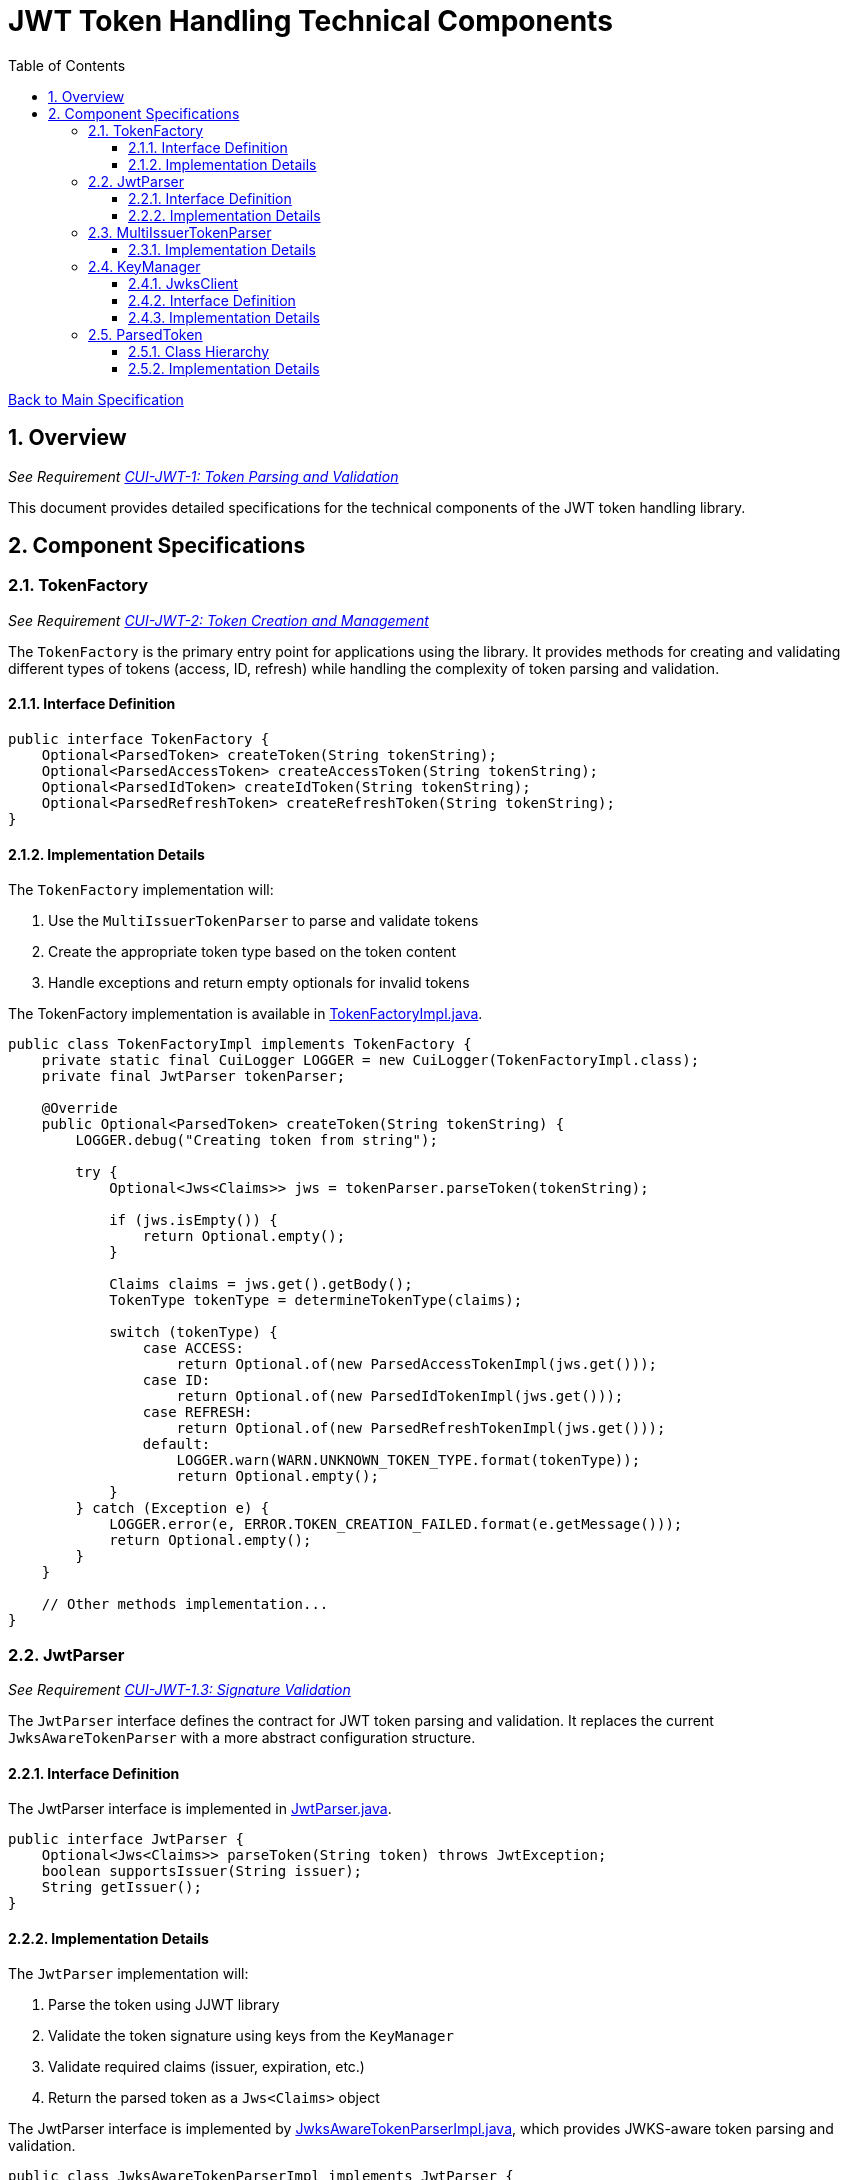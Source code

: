 = JWT Token Handling Technical Components
:toc:
:toclevels: 3
:toc-title: Table of Contents
:sectnums:

link:../Specification.adoc[Back to Main Specification]

== Overview
_See Requirement link:../Requirements.adoc#CUI-JWT-1[CUI-JWT-1: Token Parsing and Validation]_

This document provides detailed specifications for the technical components of the JWT token handling library.

== Component Specifications

=== TokenFactory
_See Requirement link:../Requirements.adoc#CUI-JWT-2[CUI-JWT-2: Token Creation and Management]_

The `TokenFactory` is the primary entry point for applications using the library. It provides methods for creating and validating different types of tokens (access, ID, refresh) while handling the complexity of token parsing and validation.

==== Interface Definition

[source,java]
----
public interface TokenFactory {
    Optional<ParsedToken> createToken(String tokenString);
    Optional<ParsedAccessToken> createAccessToken(String tokenString);
    Optional<ParsedIdToken> createIdToken(String tokenString);
    Optional<ParsedRefreshToken> createRefreshToken(String tokenString);
}
----

==== Implementation Details

The `TokenFactory` implementation will:

1. Use the `MultiIssuerTokenParser` to parse and validate tokens
2. Create the appropriate token type based on the token content
3. Handle exceptions and return empty optionals for invalid tokens

The TokenFactory implementation is available in link:../../src/main/java/de/cuioss/jwt/token/TokenFactoryImpl.java[TokenFactoryImpl.java].

[source,java]
----
public class TokenFactoryImpl implements TokenFactory {
    private static final CuiLogger LOGGER = new CuiLogger(TokenFactoryImpl.class);
    private final JwtParser tokenParser;

    @Override
    public Optional<ParsedToken> createToken(String tokenString) {
        LOGGER.debug("Creating token from string");

        try {
            Optional<Jws<Claims>> jws = tokenParser.parseToken(tokenString);

            if (jws.isEmpty()) {
                return Optional.empty();
            }

            Claims claims = jws.get().getBody();
            TokenType tokenType = determineTokenType(claims);

            switch (tokenType) {
                case ACCESS:
                    return Optional.of(new ParsedAccessTokenImpl(jws.get()));
                case ID:
                    return Optional.of(new ParsedIdTokenImpl(jws.get()));
                case REFRESH:
                    return Optional.of(new ParsedRefreshTokenImpl(jws.get()));
                default:
                    LOGGER.warn(WARN.UNKNOWN_TOKEN_TYPE.format(tokenType));
                    return Optional.empty();
            }
        } catch (Exception e) {
            LOGGER.error(e, ERROR.TOKEN_CREATION_FAILED.format(e.getMessage()));
            return Optional.empty();
        }
    }

    // Other methods implementation...
}
----

=== JwtParser
_See Requirement link:../Requirements.adoc#CUI-JWT-1.3[CUI-JWT-1.3: Signature Validation]_

The `JwtParser` interface defines the contract for JWT token parsing and validation. It replaces the current `JwksAwareTokenParser` with a more abstract configuration structure.

==== Interface Definition

The JwtParser interface is implemented in link:../../src/main/java/de/cuioss/jwt/token/JwtParser.java[JwtParser.java].

[source,java]
----
public interface JwtParser {
    Optional<Jws<Claims>> parseToken(String token) throws JwtException;
    boolean supportsIssuer(String issuer);
    String getIssuer();
}
----

==== Implementation Details

The `JwtParser` implementation will:

1. Parse the token using JJWT library
2. Validate the token signature using keys from the `KeyManager`
3. Validate required claims (issuer, expiration, etc.)
4. Return the parsed token as a `Jws<Claims>` object

The JwtParser interface is implemented by link:../../src/main/java/de/cuioss/jwt/token/JwksAwareTokenParserImpl.java[JwksAwareTokenParserImpl.java], which provides JWKS-aware token parsing and validation.

[source,java]
----
public class JwksAwareTokenParserImpl implements JwtParser {
    private static final CuiLogger LOGGER = new CuiLogger(JwksAwareTokenParserImpl.class);
    private final JwtParser jwtParser;
    private final JwksClient jwksClient;
    private final String issuer;

    @Override
    public Optional<Jws<Claims>> parseToken(String token) throws JwtException {
        // Implementation details...
    }

    @Override
    public boolean supportsIssuer(String issuer) {
        return this.issuer.equals(issuer);
    }

    @Override
    public String getIssuer() {
        return issuer;
    }
}
----

=== MultiIssuerTokenParser
_See Requirement link:../Requirements.adoc#CUI-JWT-3[CUI-JWT-3: Multi-Issuer Support]_

The `MultiIssuerTokenParser` manages multiple JWT token parsers for different token issuers in a multi-tenant environment. It inspects JWT tokens, determines their issuer, and selects the appropriate parser.

This component is implemented in link:../../src/main/java/de/cuioss/jwt/token/util/MultiIssuerJwtParser.java[MultiIssuerJwtParser.java].

==== Implementation Details

The `MultiIssuerTokenParser` will:

1. Extract the issuer claim from the token without validating the signature
2. Select the appropriate parser based on the issuer
3. Delegate token parsing and validation to the selected parser

[source,java]
----
public class MultiIssuerTokenParser implements JwtParser {
    private static final CuiLogger LOGGER = new CuiLogger(MultiIssuerTokenParser.class);
    private final List<JwtParser> parsers;
    private final JwtParser defaultParser;

    @Override
    public Optional<Jws<Claims>> parseToken(String token) throws JwtException {
        LOGGER.debug("Parsing token with multi-issuer parser");

        try {
            // Extract issuer without validating signature
            String issuer = extractIssuerWithoutValidation(token);
            LOGGER.debug("Extracted issuer: %s", issuer);

            // Find parser for issuer
            JwtParser parser = findParserForIssuer(issuer);

            if (parser == null) {
                LOGGER.warn(WARN.NO_PARSER_FOR_ISSUER.format(issuer));
                return Optional.empty();
            }

            // Delegate to selected parser
            return parser.parseToken(token);
        } catch (Exception e) {
            LOGGER.error(e, ERROR.TOKEN_PARSING_FAILED.format(e.getMessage()));
            throw new JwtException("Failed to parse token", e);
        }
    }

    private JwtParser findParserForIssuer(String issuer) {
        return parsers.stream()
                .filter(parser -> parser.supportsIssuer(issuer))
                .findFirst()
                .orElse(defaultParser);
    }

    private String extractIssuerWithoutValidation(String token) {
        // Split token into parts
        String[] parts = token.split("\\.");
        if (parts.length != 3) {
            throw new JwtException("Invalid token format");
        }

        // Decode payload
        String payload = new String(Base64.getUrlDecoder().decode(parts[1]), StandardCharsets.UTF_8);

        // Parse payload as JSON
        try {
            JsonObject json = Json.createReader(new StringReader(payload)).readObject();
            return json.getString("iss");
        } catch (Exception e) {
            throw new JwtException("Failed to extract issuer", e);
        }
    }
}
----

=== KeyManager
_See Requirement link:../Requirements.adoc#CUI-JWT-4[CUI-JWT-4: Key Management]_

The `KeyManager` handles the retrieval, caching, and rotation of cryptographic keys used for token validation.

==== JwksClient

The JwksClient is implemented in link:../../src/main/java/de/cuioss/jwt/token/jwks/JwksClient.java[JwksClient.java] and provides functionality for fetching and caching JSON Web Keys (JWK) from a JWKS endpoint.

==== Interface Definition

[source,java]
----
public interface KeyManager {
    Optional<Key> getKey(String keyId, String algorithm);
    void refreshKeys();
}
----

==== Implementation Details

The `KeyManager` implementation will:

1. Fetch keys from JWKS endpoints
2. Cache keys for performance
3. Refresh keys periodically
4. Validate key algorithm compatibility

[source,java]
----
public class JwksKeyManager implements KeyManager {
    private static final CuiLogger LOGGER = new CuiLogger(JwksKeyManager.class);
    private final JwksClient jwksClient;
    private final Map<String, Key> keyCache = new ConcurrentHashMap<>();
    private final long refreshIntervalSeconds;
    private volatile long lastRefreshTime;

    @Override
    public Optional<Key> getKey(String keyId, String algorithm) {
        LOGGER.debug("Getting key with ID %s for algorithm %s", keyId, algorithm);

        // Check if refresh is needed
        if (isRefreshNeeded()) {
            try {
                refreshKeys();
            } catch (Exception e) {
                LOGGER.error(e, ERROR.KEY_REFRESH_FAILED.format(jwksClient.getEndpointUrl()));
            }
        }

        // Get key from cache
        Key key = keyCache.get(keyId);
        if (key == null) {
            LOGGER.debug("Key not found in cache: %s", keyId);
            return Optional.empty();
        }

        // Verify algorithm matches
        if (!isAlgorithmCompatible(key, algorithm)) {
            LOGGER.warn(WARN.ALGORITHM_MISMATCH.format(keyId, algorithm));
            return Optional.empty();
        }

        return Optional.of(key);
    }

    @Override
    public void refreshKeys() {
        LOGGER.debug("Refreshing keys from JWKS endpoint");

        try {
            Map<String, PublicKey> keys = jwksClient.getKeys();

            // Update cache
            keyCache.clear();
            keyCache.putAll(keys);

            lastRefreshTime = System.currentTimeMillis();
            LOGGER.info(INFO.KEYS_REFRESHED.format(jwksClient.getEndpointUrl()));
        } catch (Exception e) {
            LOGGER.error(e, ERROR.KEY_RETRIEVAL_FAILED.format(jwksClient.getEndpointUrl()));
            throw new KeyManagementException("Failed to refresh keys", e);
        }
    }

    private boolean isRefreshNeeded() {
        return System.currentTimeMillis() - lastRefreshTime > refreshIntervalSeconds * 1000;
    }
}
----

=== ParsedToken
_See Requirement link:../Requirements.adoc#CUI-JWT-1.2[CUI-JWT-1.2: Token Types]_

The `ParsedToken` is an abstract base class for parsed JWT token representations. It provides common functionality for working with JWT tokens.

This component is implemented in link:../../src/main/java/de/cuioss/jwt/token/ParsedToken.java[ParsedToken.java].

==== Class Hierarchy

* `ParsedToken` - Base class for all token types
  * `ParsedAccessToken` - Represents an OAuth 2.0 access token, implemented in link:../../src/main/java/de/cuioss/jwt/token/ParsedAccessToken.java[ParsedAccessToken.java]
  * `ParsedIdToken` - Represents an OpenID Connect ID token, implemented in link:../../src/main/java/de/cuioss/jwt/token/ParsedIdToken.java[ParsedIdToken.java]
  * `ParsedRefreshToken` - Represents an OAuth 2.0 refresh token, implemented in link:../../src/main/java/de/cuioss/jwt/token/ParsedRefreshToken.java[ParsedRefreshToken.java]

==== Implementation Details

The `ParsedToken` implementation will:

1. Provide access to common JWT claims
2. Provide type-specific functionality for different token types
3. Validate token claims based on token type

[source,java]
----
public abstract class ParsedToken {
    private final Jws<Claims> jws;

    public String getIssuer() {
        return jws.getBody().getIssuer();
    }

    public String getSubject() {
        return jws.getBody().getSubject();
    }

    public Date getExpirationTime() {
        return jws.getBody().getExpiration();
    }

    public Date getIssuedAt() {
        return jws.getBody().getIssuedAt();
    }

    public List<String> getAudience() {
        return jws.getBody().getAudience();
    }

    public String getTokenId() {
        return jws.getBody().getId();
    }

    public <T> T getClaim(String name, Class<T> clazz) {
        return jws.getBody().get(name, clazz);
    }

    public boolean isExpired() {
        Date expiration = getExpirationTime();
        return expiration != null && expiration.before(new Date());
    }
}
----
